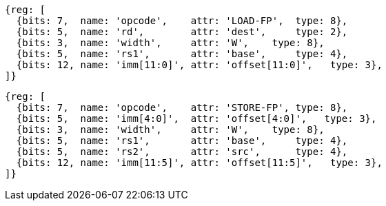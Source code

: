 //## 12.5 Single-Precision Load and Store Instructions

[wavedrom, ,]
....
{reg: [
  {bits: 7,  name: 'opcode',    attr: 'LOAD-FP',  type: 8},
  {bits: 5,  name: 'rd',        attr: 'dest',     type: 2},
  {bits: 3,  name: 'width',     attr: 'W',    type: 8},
  {bits: 5,  name: 'rs1',       attr: 'base',     type: 4},
  {bits: 12, name: 'imm[11:0]', attr: 'offset[11:0]',   type: 3},
]}
....

[wavedrom, ,]
....
{reg: [
  {bits: 7,  name: 'opcode',    attr: 'STORE-FP', type: 8},
  {bits: 5,  name: 'imm[4:0]',  attr: 'offset[4:0]',   type: 3},
  {bits: 3,  name: 'width',     attr: 'W',    type: 8},
  {bits: 5,  name: 'rs1',       attr: 'base',     type: 4},
  {bits: 5,  name: 'rs2',       attr: 'src',      type: 4},
  {bits: 12, name: 'imm[11:5]', attr: 'offset[11:5]',   type: 3},
]}
....

